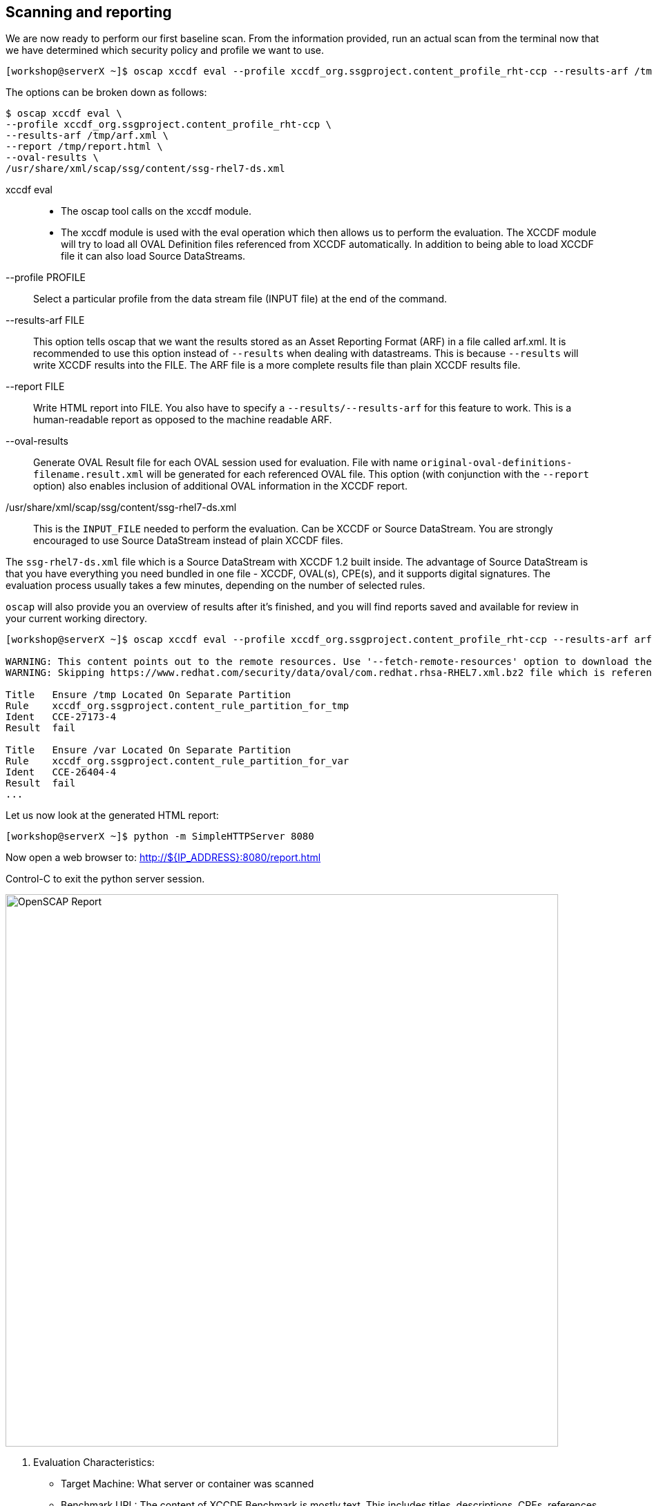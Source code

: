 == Scanning and reporting

We are now ready to perform our first baseline scan. From the information provided, run an actual scan from the terminal now that we have determined which security policy and profile we want to use.

```
[workshop@serverX ~]$ oscap xccdf eval --profile xccdf_org.ssgproject.content_profile_rht-ccp --results-arf /tmp/arf.xml --report /tmp/report.html --oval-results /usr/share/xml/scap/ssg/content/ssg-rhel7-ds.xml
```

The options can be broken down as follows:

```
$ oscap xccdf eval \
--profile xccdf_org.ssgproject.content_profile_rht-ccp \
--results-arf /tmp/arf.xml \
--report /tmp/report.html \
--oval-results \
/usr/share/xml/scap/ssg/content/ssg-rhel7-ds.xml
```
xccdf eval::
- The oscap tool calls on the xccdf module.
- The xccdf module is used with the eval operation which then allows us to perform the evaluation. The XCCDF module will try to load all OVAL Definition files referenced from XCCDF automatically. In addition to being able to load XCCDF file it can also load Source DataStreams.
--profile PROFILE::
Select a particular profile from the data stream file (INPUT file) at the end of the command.
--results-arf FILE::
This option tells oscap that we want the results stored as an Asset Reporting Format (ARF) in a file called arf.xml. It is recommended to use this option instead of `--results` when dealing with datastreams. This is because `--results` will write XCCDF results into the FILE. The ARF file is a more complete results file than plain XCCDF results file.
--report FILE::
Write HTML report into FILE. You also have to specify a `--results/--results-arf` for this feature to work. This is a human-readable report as opposed to the machine readable ARF.
--oval-results::
Generate  OVAL  Result file for each OVAL session used for evaluation. File with name `original-oval-definitions-filename.result.xml` will be generated for each referenced OVAL file. This option (with conjunction with the `--report` option) also enables inclusion of additional OVAL information in the XCCDF report.
/usr/share/xml/scap/ssg/content/ssg-rhel7-ds.xml ::
This is the `INPUT_FILE` needed to perform the evaluation. Can be XCCDF or Source DataStream. You are strongly encouraged to use Source DataStream instead of plain XCCDF files.


The `ssg-rhel7-ds.xml` file which is a Source DataStream with XCCDF 1.2 built inside. The advantage of Source DataStream is that you have everything you need bundled in one file - XCCDF, OVAL(s), CPE(s), and it supports digital signatures. The evaluation process usually takes a few minutes, depending on the number of selected rules.

`oscap` will also provide you an overview of results after it’s finished, and you will find reports saved and available for review in your current working directory.


```
[workshop@serverX ~]$ oscap xccdf eval --profile xccdf_org.ssgproject.content_profile_rht-ccp --results-arf arf.xml --report report.html --oval-results /usr/share/xml/scap/ssg/content/ssg-rhel7-ds.xml

WARNING: This content points out to the remote resources. Use '--fetch-remote-resources' option to download them.
WARNING: Skipping https://www.redhat.com/security/data/oval/com.redhat.rhsa-RHEL7.xml.bz2 file which is referenced from XCCDF content

Title   Ensure /tmp Located On Separate Partition
Rule    xccdf_org.ssgproject.content_rule_partition_for_tmp
Ident   CCE-27173-4
Result  fail

Title   Ensure /var Located On Separate Partition
Rule    xccdf_org.ssgproject.content_rule_partition_for_var
Ident   CCE-26404-4
Result  fail
...
```

Let us now look at the generated HTML report:

```
[workshop@serverX ~]$ python -m SimpleHTTPServer 8080
```

Now open a web browser to:
http://${IP_ADDRESS}:8080/report.html

Control-C to exit the python server session.



image::images/PRACTICAL_OPENSCAP_EVALUATION_CHARACTERISTICS_IMAGE.png[OpenSCAP Report,800,align="center"]


1. Evaluation Characteristics:
- Target Machine: What server or container was scanned
- Benchmark URL: The content of XCCDF Benchmark is mostly text. This includes titles, descriptions, CPEs, references to CVEs, CCEs, etc. All of this metadata comes together to form a nice checklist.
- Addresses: IPv4, IPv6, addresses assigned to the network. These include Public, Private, and Loopback. The media access control (MAC) address are also displayed.
2. Compliance and Scoring:
- A red or green banner will be presented with the number of satisfied or not satisfied conditions.
- The Rule result breakdown provides a visual on the number of rules passed, failed, and not checked (other).
- Failed rules by severity breakdown visual is a convenient way to see how many rules failed based on High, Medium, and Low definitions.
3. Score:
- Scoring will give points to rules and the XCCDF interpreter will sum the scores of all rules to give a final score to the “compliance” state of the system. This is represented by
a table outlining the Scoring system used.
- XCCDF has four scoring models. Each apply computation of XCCDF scores differently.
* The Default Model: `urn:xccdf:scoring:default`
* The Flat Model: `urn:xccdf:scoring:flat`
* The Flat Unweighted Model: `urn:xccdf:scoring:flat-unweighted`
* The Absolute Model: `urn:xccdf:scoring:absolute`
4. Rule Overview:
- This section is used to quickly filter out which content you would like to review.



image::/images/PRACTICAL_OPENSCAP_RULE_OVERVIEW_IMAGE.png[Rule Overview,800,align="center"]

Note: There is a cheatsheet at end of these instructions to help you quickly remember the meaning of each XCCDF Rule result.

image::/images/PRACTICAL_OPENSCAP_SET_PASSWORD_MINIMUM_AGE_IMAGE.png[Rule Detail,800,align="center"]
